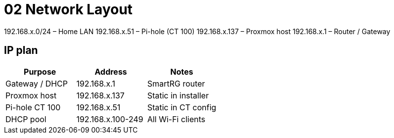 = 02 Network Layout

192.168.x.0/24   – Home LAN  
192.168.x.51     – Pi-hole (CT 100)  
192.168.x.137    – Proxmox host  
192.168.x.1      – Router / Gateway

== IP plan

|===
|Purpose |Address |Notes

|Gateway / DHCP
|192.168.x.1
|SmartRG router

|Proxmox host
|192.168.x.137
|Static in installer

|Pi-hole CT 100
|192.168.x.51
|Static in CT config

|DHCP pool
|192.168.x.100-249
|All Wi-Fi clients
|===

